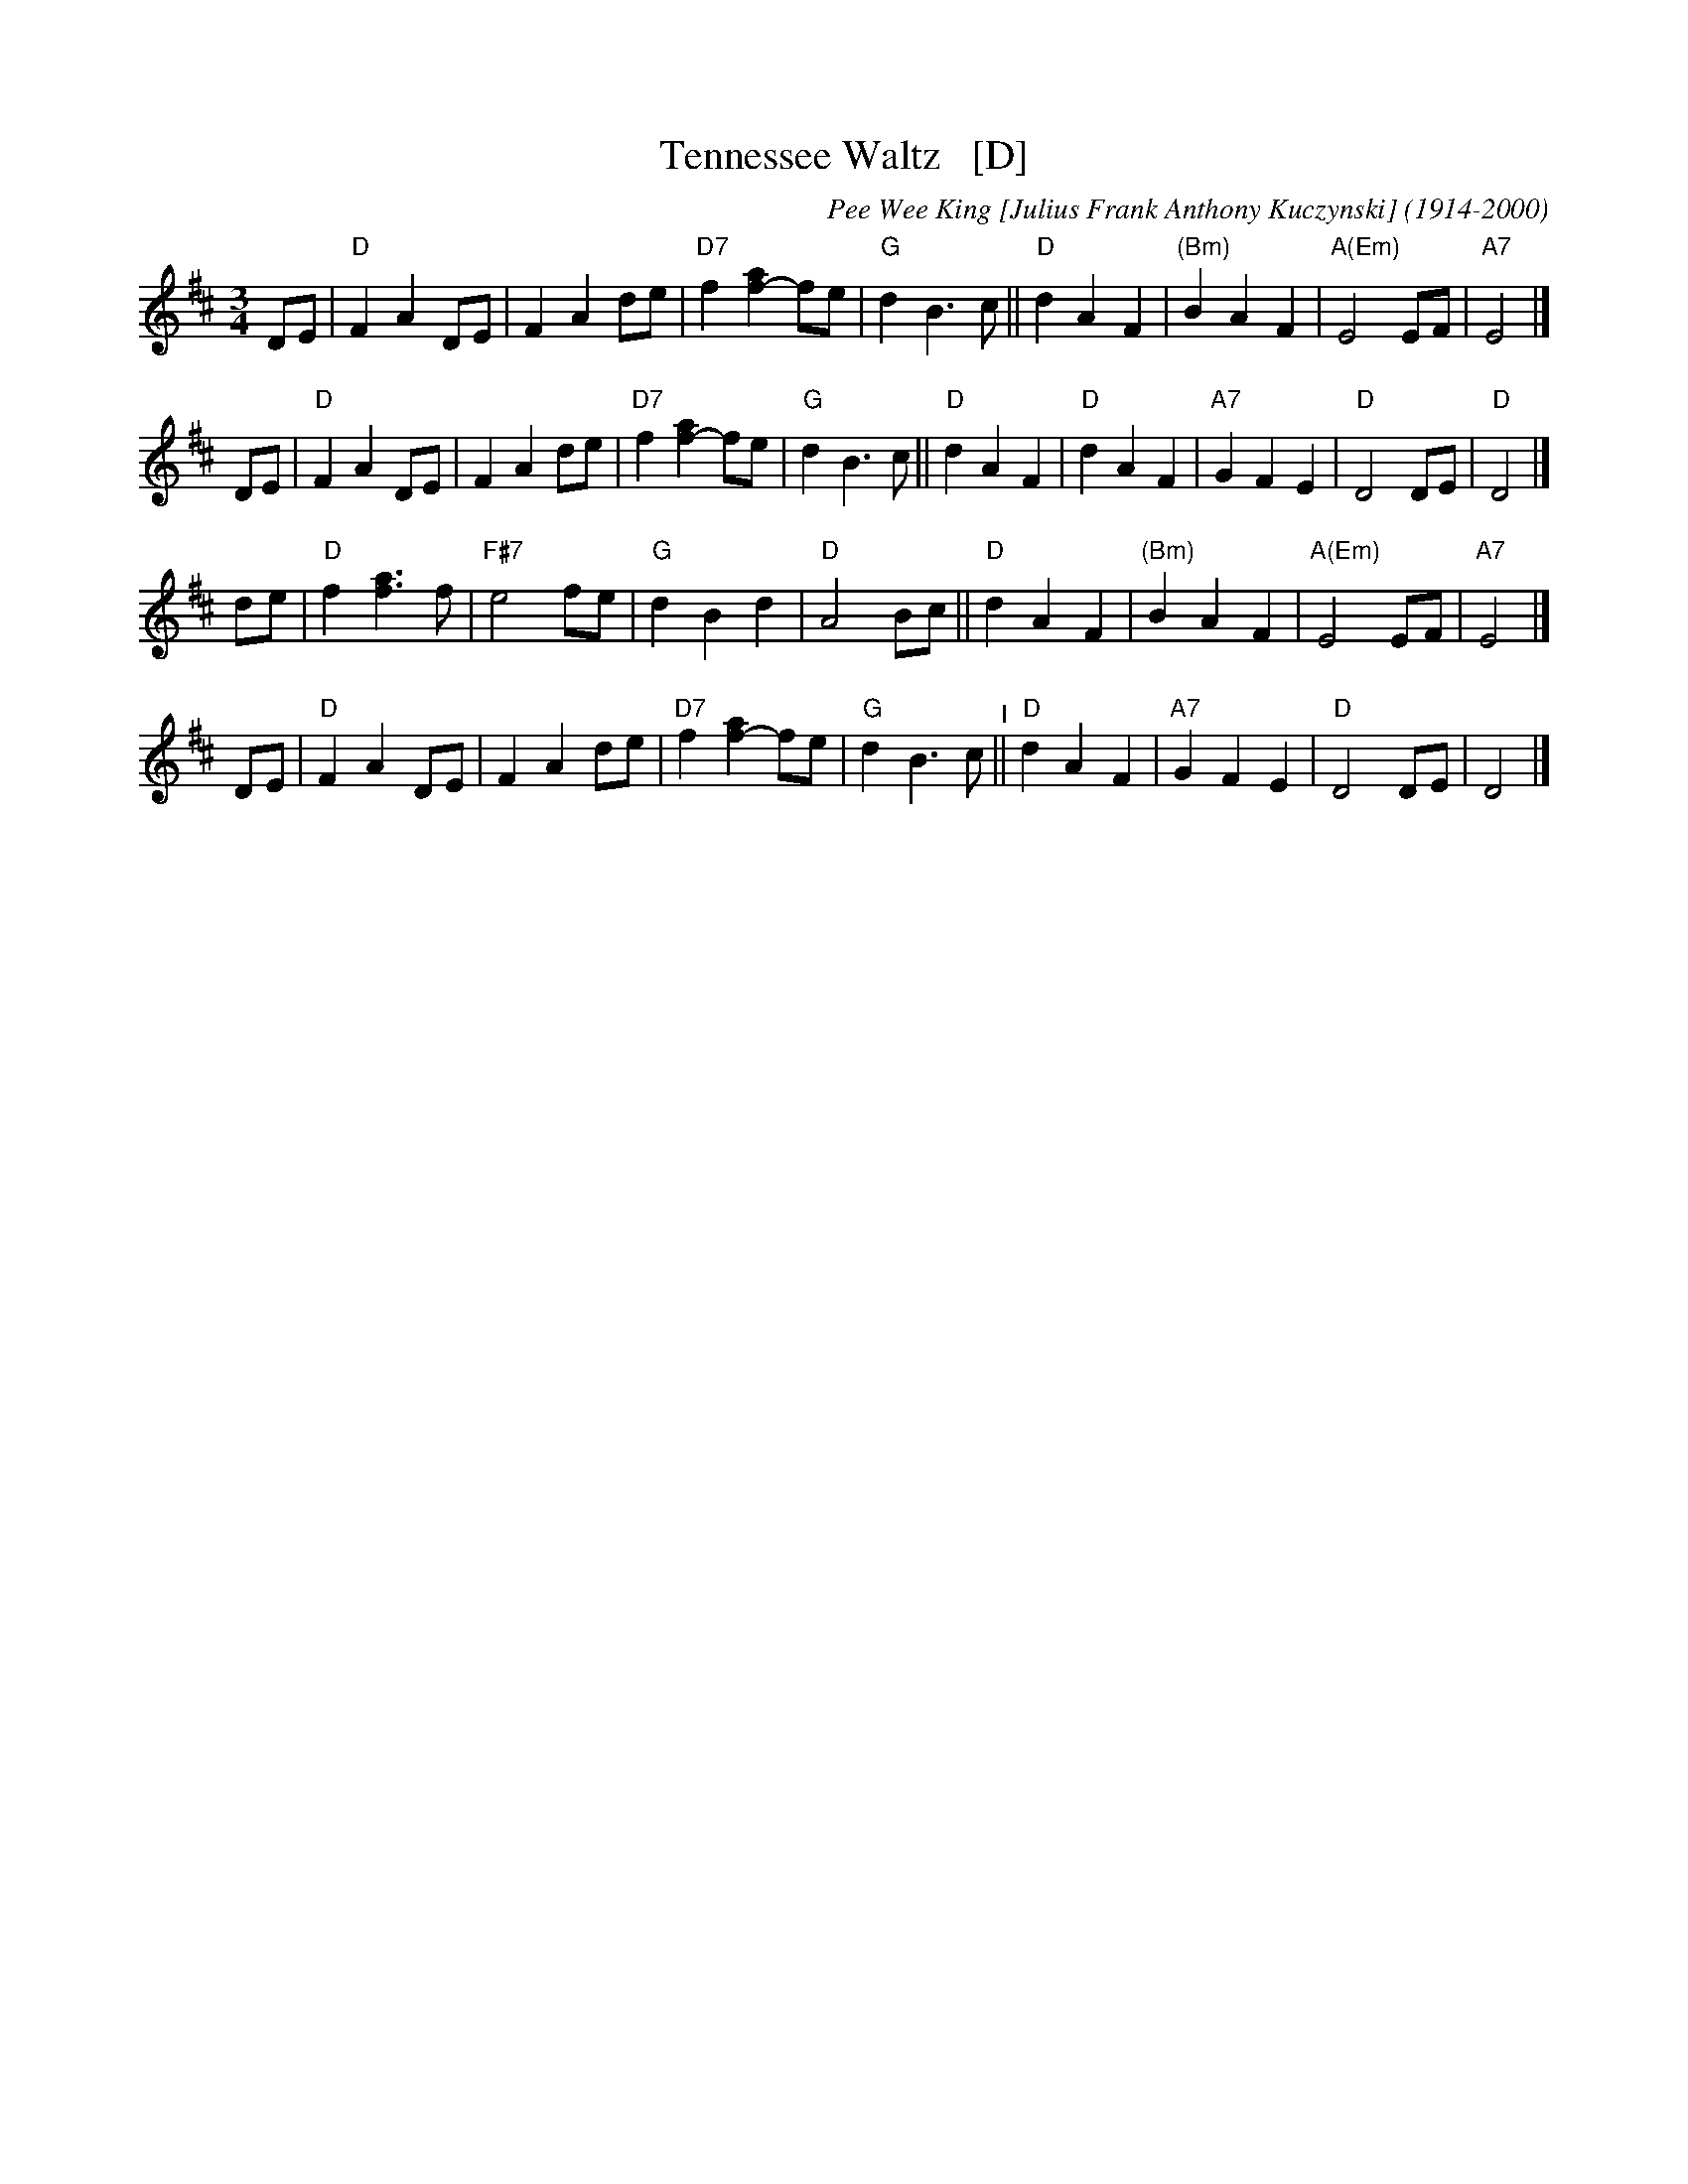 X: 39
T: Tennessee Waltz   [D]
C: Pee Wee King [Julius Frank Anthony Kuczynski] (1914-2000)
%date:1947
M: 3/4
L: 1/8
K: D
DE |\
"D"F2 A2 DE | F2 A2 de | "D7"f2 [a2f2-] fe | "G"d2 B3 c ||\
"D"d2 A2 F2 | "(Bm)"B2 A2 F2 | "A(Em)"E4 EF | "A7"E4 |]
DE |\
"D"F2 A2 DE | F2 A2 de | "D7"f2 [a2f2-] fe | "G"d2 B3 c ||\
"D"d2 A2 F2 | "D"d2 A2 F2 | "A7"G2 F2 E2 | "D"D4 DE | "D"D4 |]
de |\
"D"f2 [a3f3] f | "F#7"e4 fe | "G"d2 B2 d2 | "D"A4 Bc ||\
"D"d2 A2 F2 | "(Bm)"B2 A2 F2 | "A(Em)"E4 EF | "A7"E4 |]
DE |\
"D"F2 A2 DE | F2 A2 de | "D7"f2 [a2f2-] fe | "G"d2 B3 c "^I"||\
"D"d2 A2 F2 | "A7"G2 F2 E2 | "D"D4 DE | D4 |]
